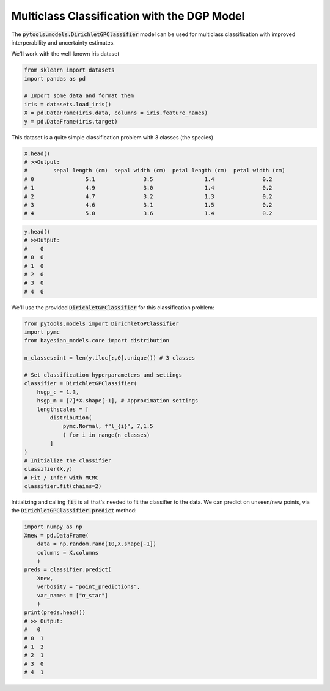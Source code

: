 Multiclass Classification with the DGP Model
============================================

The :code:`pytools.models.DirichletGPClassifier` model can be used for
multiclass classification with improved interperability and uncertainty
estimates.

We'll work with the well-known iris dataset

.. code-block:: Python3

    from sklearn import datasets
    import pandas as pd

    # Import some data and format them
    iris = datasets.load_iris()
    X = pd.DataFrame(iris.data, columns = iris.feature_names)
    y = pd.DataFrame(iris.target)

This dataset is a quite simple classification problem with 3 classes
(the species)

.. code-block:: Python3

    X.head()
    # >>Output:
    #        sepal length (cm)  sepal width (cm)  petal length (cm)  petal width (cm)
    # 0                5.1               3.5                1.4               0.2
    # 1                4.9               3.0                1.4               0.2
    # 2                4.7               3.2                1.3               0.2
    # 3                4.6               3.1                1.5               0.2
    # 4                5.0               3.6                1.4               0.2


.. code-block:: Python3

    y.head()
    # >>Output:
    #    0
    # 0  0
    # 1  0
    # 2  0
    # 3  0
    # 4  0

We'll use the provided :code:`DirichletGPClassifier` for this classification
problem:


.. code-block:: Python3

    from pytools.models import DirichletGPClassifier
    import pymc
    from bayesian_models.core import distribution

    n_classes:int = len(y.iloc[:,0].unique()) # 3 classes 

    # Set classification hyperparameters and settings
    classifier = DirichletGPClassifier(
        hsgp_c = 1.3,
        hsgp_m = [7]*X.shape[-1], # Approximation settings
        lengthscales = [
            distribution(
                pymc.Normal, f"l_{i}", 7,1.5
                ) for i in range(n_classes)
            ]
    )
    # Initialize the classifier
    classifier(X,y)
    # Fit / Infer with MCMC
    classifier.fit(chains=2)

Initializing and calling :code:`fit` is all that's needed to fit the 
classifier to the data. We can predict on unseen/new points, via the 
:code:`DirichletGPClassifier.predict` method:

.. code-block:: Python3

    import numpy as np
    Xnew = pd.DataFrame(
        data = np.random.rand(10,X.shape[-1])
        columns = X.columns
        )
    preds = classifier.predict(
        Xnew, 
        verbosity = "point_predictions",
        var_names = ["α_star"]
        )
    print(preds.head())
    # >> Output:
    #   0
    # 0  1
    # 1  2
    # 2  1
    # 3  0
    # 4  1

